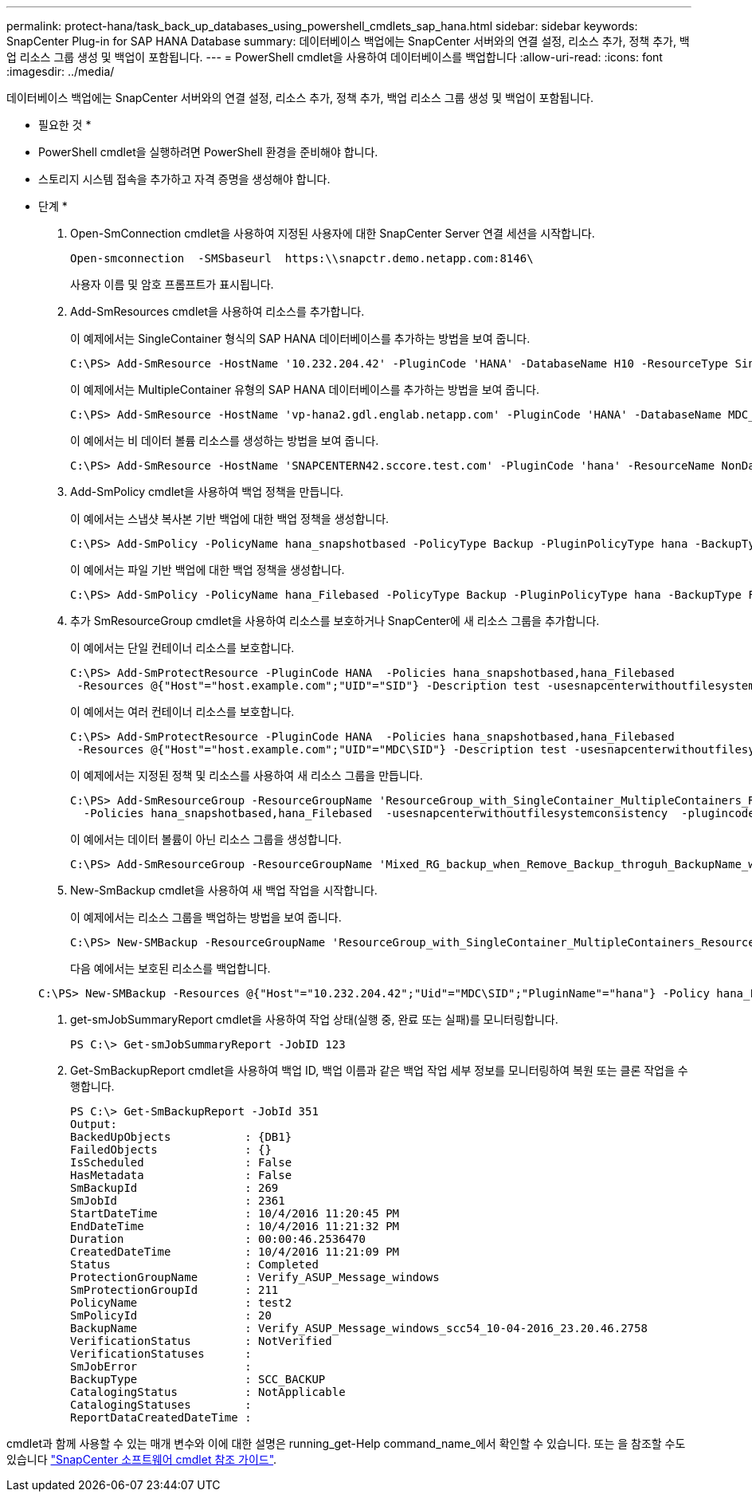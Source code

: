 ---
permalink: protect-hana/task_back_up_databases_using_powershell_cmdlets_sap_hana.html 
sidebar: sidebar 
keywords: SnapCenter Plug-in for SAP HANA Database 
summary: 데이터베이스 백업에는 SnapCenter 서버와의 연결 설정, 리소스 추가, 정책 추가, 백업 리소스 그룹 생성 및 백업이 포함됩니다. 
---
= PowerShell cmdlet을 사용하여 데이터베이스를 백업합니다
:allow-uri-read: 
:icons: font
:imagesdir: ../media/


[role="lead"]
데이터베이스 백업에는 SnapCenter 서버와의 연결 설정, 리소스 추가, 정책 추가, 백업 리소스 그룹 생성 및 백업이 포함됩니다.

* 필요한 것 *

* PowerShell cmdlet을 실행하려면 PowerShell 환경을 준비해야 합니다.
* 스토리지 시스템 접속을 추가하고 자격 증명을 생성해야 합니다.


* 단계 *

. Open-SmConnection cmdlet을 사용하여 지정된 사용자에 대한 SnapCenter Server 연결 세션을 시작합니다.
+
[listing]
----
Open-smconnection  -SMSbaseurl  https:\\snapctr.demo.netapp.com:8146\
----
+
사용자 이름 및 암호 프롬프트가 표시됩니다.

. Add-SmResources cmdlet을 사용하여 리소스를 추가합니다.
+
이 예제에서는 SingleContainer 형식의 SAP HANA 데이터베이스를 추가하는 방법을 보여 줍니다.

+
[listing]
----
C:\PS> Add-SmResource -HostName '10.232.204.42' -PluginCode 'HANA' -DatabaseName H10 -ResourceType SingleContainer -StorageFootPrint (@{"VolumeName"="HanaData10";"StorageSystem"="vserver_scauto_primary"}) -SID 'H10' -filebackuppath '/tmp/HanaFileLog' -userstorekeys 'HS10' -osdbuser 'h10adm' -filebackupprefix 'H10_'
----
+
이 예제에서는 MultipleContainer 유형의 SAP HANA 데이터베이스를 추가하는 방법을 보여 줍니다.

+
[listing]
----
C:\PS> Add-SmResource -HostName 'vp-hana2.gdl.englab.netapp.com' -PluginCode 'HANA' -DatabaseName MDC_MT -ResourceType MultipleContainers -StorageFootPrint (@{"VolumeName"="VP_HANA2_data";"StorageSystem"="buck.gdl.englab.netapp.com"}) -sid 'A12' -userstorekeys 'A12KEY' -TenantType 'MultiTenant'
----
+
이 예에서는 비 데이터 볼륨 리소스를 생성하는 방법을 보여 줍니다.

+
[listing]
----
C:\PS> Add-SmResource -HostName 'SNAPCENTERN42.sccore.test.com' -PluginCode 'hana' -ResourceName NonDataVolume -ResourceType NonDataVolume -StorageFootPrint (@{"VolumeName"="ng_pvol";"StorageSystem"="vserver_scauto_primary"}) -sid 'S10'
----
. Add-SmPolicy cmdlet을 사용하여 백업 정책을 만듭니다.
+
이 예에서는 스냅샷 복사본 기반 백업에 대한 백업 정책을 생성합니다.

+
[listing]
----
C:\PS> Add-SmPolicy -PolicyName hana_snapshotbased -PolicyType Backup -PluginPolicyType hana -BackupType SnapShotBasedBackup
----
+
이 예에서는 파일 기반 백업에 대한 백업 정책을 생성합니다.

+
[listing]
----
C:\PS> Add-SmPolicy -PolicyName hana_Filebased -PolicyType Backup -PluginPolicyType hana -BackupType FileBasedBackup
----
. 추가 SmResourceGroup cmdlet을 사용하여 리소스를 보호하거나 SnapCenter에 새 리소스 그룹을 추가합니다.
+
이 예에서는 단일 컨테이너 리소스를 보호합니다.

+
[listing]
----
C:\PS> Add-SmProtectResource -PluginCode HANA  -Policies hana_snapshotbased,hana_Filebased
 -Resources @{"Host"="host.example.com";"UID"="SID"} -Description test -usesnapcenterwithoutfilesystemconsistency
----
+
이 예에서는 여러 컨테이너 리소스를 보호합니다.

+
[listing]
----
C:\PS> Add-SmProtectResource -PluginCode HANA  -Policies hana_snapshotbased,hana_Filebased
 -Resources @{"Host"="host.example.com";"UID"="MDC\SID"} -Description test -usesnapcenterwithoutfilesystemconsistency
----
+
이 예제에서는 지정된 정책 및 리소스를 사용하여 새 리소스 그룹을 만듭니다.

+
[listing]
----
C:\PS> Add-SmResourceGroup -ResourceGroupName 'ResourceGroup_with_SingleContainer_MultipleContainers_Resources' -Resources @(@{"Host"="sccorelinux61.sccore.test.com";"Uid"="SID"},@{"Host"="sccorelinux62.sccore.test.com";"Uid"="MDC\SID"})
  -Policies hana_snapshotbased,hana_Filebased  -usesnapcenterwithoutfilesystemconsistency  -plugincode 'HANA'
----
+
이 예에서는 데이터 볼륨이 아닌 리소스 그룹을 생성합니다.

+
[listing]
----
C:\PS> Add-SmResourceGroup -ResourceGroupName 'Mixed_RG_backup_when_Remove_Backup_throguh_BackupName_windows' -Resources @(@{"Host"="SNAPCENTERN42.sccore.test.com";"Uid"="H11";"PluginName"="hana"},@{"Host"="SNAPCENTERN42.sccore.test.com";"Uid"="MDC\H31";"PluginName"="hana"},@{"Host"="SNAPCENTERN42.sccore.test.com";"Uid"="NonDataVolume\S10\NonDataVolume";"PluginName"="hana"}) -Policies hanaprimary
----
. New-SmBackup cmdlet을 사용하여 새 백업 작업을 시작합니다.
+
이 예제에서는 리소스 그룹을 백업하는 방법을 보여 줍니다.

+
[listing]
----
C:\PS> New-SMBackup -ResourceGroupName 'ResourceGroup_with_SingleContainer_MultipleContainers_Resources'  -Policy hana_snapshotbased
----
+
다음 예에서는 보호된 리소스를 백업합니다.

+
[listing]
----
C:\PS> New-SMBackup -Resources @{"Host"="10.232.204.42";"Uid"="MDC\SID";"PluginName"="hana"} -Policy hana_Filebased
----
. get-smJobSummaryReport cmdlet을 사용하여 작업 상태(실행 중, 완료 또는 실패)를 모니터링합니다.
+
[listing]
----
PS C:\> Get-smJobSummaryReport -JobID 123
----
. Get-SmBackupReport cmdlet을 사용하여 백업 ID, 백업 이름과 같은 백업 작업 세부 정보를 모니터링하여 복원 또는 클론 작업을 수행합니다.
+
[listing]
----
PS C:\> Get-SmBackupReport -JobId 351
Output:
BackedUpObjects           : {DB1}
FailedObjects             : {}
IsScheduled               : False
HasMetadata               : False
SmBackupId                : 269
SmJobId                   : 2361
StartDateTime             : 10/4/2016 11:20:45 PM
EndDateTime               : 10/4/2016 11:21:32 PM
Duration                  : 00:00:46.2536470
CreatedDateTime           : 10/4/2016 11:21:09 PM
Status                    : Completed
ProtectionGroupName       : Verify_ASUP_Message_windows
SmProtectionGroupId       : 211
PolicyName                : test2
SmPolicyId                : 20
BackupName                : Verify_ASUP_Message_windows_scc54_10-04-2016_23.20.46.2758
VerificationStatus        : NotVerified
VerificationStatuses      :
SmJobError                :
BackupType                : SCC_BACKUP
CatalogingStatus          : NotApplicable
CatalogingStatuses        :
ReportDataCreatedDateTime :
----


cmdlet과 함께 사용할 수 있는 매개 변수와 이에 대한 설명은 running_get-Help command_name_에서 확인할 수 있습니다. 또는 을 참조할 수도 있습니다 https://library.netapp.com/ecm/ecm_download_file/ECMLP2883300["SnapCenter 소프트웨어 cmdlet 참조 가이드"^].

